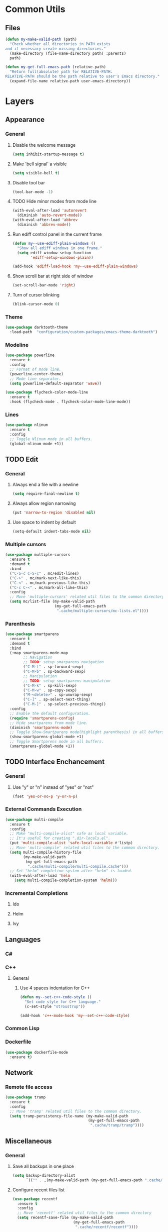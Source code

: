 * Common Utils
** Files
#+begin_src emacs-lisp :tangle yes
(defun my-make-valid-path (path)
  "Check whether all directories in PATH exists
and if necessary create missing directories."
  (make-directory (file-name-directory path) :parents)
  path)

(defun my-get-full-emacs-path (relative-path)
  "Return full(absolute) path for RELATIVE-PATH.
RELATIVE-PATH should be the path relative to user's Emacs directory."
  (expand-file-name relative-path user-emacs-directory))
#+end_src
* Layers
** Appearance
*** General
**** Disable the welcome message
#+begin_src emacs-lisp :tangle yes
(setq inhibit-startup-message t)
#+end_src
**** Make 'bell signal' a visible
#+begin_src emacs-lisp :tangle yes
(setq visible-bell t)
#+end_src
**** Disable tool bar
#+begin_src emacs-lisp :tangle yes
(tool-bar-mode -1)
#+end_src
**** TODO Hide minor modes from mode line
 #+begin_src emacs-lisp :tangle yes
(with-eval-after-load 'autorevert
  (diminish 'auto-revert-mode))
(with-eval-after-load 'abbrev
  (diminish 'abbrev-mode))
 #+end_src
**** Run ediff control panel in the current frame
 #+begin_src emacs-lisp :tangle yes
(defun my--use-ediff-plain-windows ()
  "Show all ediff windows in one frame."
  (setq ediff-window-setup-function
        'ediff-setup-windows-plain))

(add-hook 'ediff-load-hook 'my--use-ediff-plain-windows)
  #+end_src
**** Show scroll bar at right side of window
 #+begin_src emacs-lisp :tangle yes
(set-scroll-bar-mode 'right)
 #+end_src
**** Turn of cursor blinking
 #+begin_src emacs-lisp :tangle yes
(blink-cursor-mode 0)
 #+end_src
*** Theme
 #+begin_src emacs-lisp :tangle yes
(use-package darktooth-theme
  :load-path  "configuration/custom-packages/emacs-theme-darktooth")
 #+end_src
*** Modeline
 #+begin_src emacs-lisp :tangle yes
(use-package powerline
  :ensure t
  :config
  ;; Format of mode line.
  (powerline-center-theme)
  ;; Mode line separator.
  (setq powerline-default-separator 'wave))

(use-package flycheck-color-mode-line
  :ensure t
  :hook (flycheck-mode . flycheck-color-mode-line-mode))
 #+end_src
*** Lines
 #+begin_src emacs-lisp :tangle yes
(use-package nlinum
  :ensure t
  :config
  ;; Toggle Nlinum mode in all buffers.
  (global-nlinum-mode +1))
 #+end_src
** TODO Edit
*** General
**** Always end a file with a newline
#+begin_src emacs-lisp :tangle yes
(setq require-final-newline t)
#+end_src
**** Always allow region narrowing
#+begin_src emacs-lisp :tangle yes
(put 'narrow-to-region 'disabled nil)
#+end_src
**** Use space to indent by default
#+begin_src emacs-lisp :tangle yes
(setq-default indent-tabs-mode nil)
#+end_src
*** Multiple cursors
#+begin_src emacs-lisp :tangle yes
(use-package multiple-cursors
  :ensure t
  :demand t
  :bind
  ("C-S-c C-S-c" . mc/edit-lines)
  ("C->" . mc/mark-next-like-this)
  ("C-<" . mc/mark-previous-like-this)
  ("C-c C-<" . mc/mark-all-like-this)
  :config
  ;; Move 'multiple-cursors' related util files to the common directory.
  (setq mc/list-file (my-make-valid-path
                      (my-get-full-emacs-path
                       ".cache/multiple-cursors/mc-lists.el"))))
#+end_src
*** Parenthesis
#+begin_src emacs-lisp :tangle yes
(use-package smartparens
  :ensure t
  :demand t
  :bind
  (:map smartparens-mode-map
        ;; Navigation
        ;; TODO: setup smarparens navigation
        ("C-M-f" . sp-forward-sexp)
        ("C-M-b" . sp-backward-sexp)
        ;; Manipulation
        ;; TODO: setup smartparens manipulation
        ("C-M-k" . sp-kill-sexp)
        ("C-M-w" . sp-copy-sexp)
        ("M-<delete>" . sp-unwrap-sexp)
        ("C-]" . sp-select-next-thing)
        ("C-M-]" . sp-select-previous-thing))
  :config
  ;; Enable the default configuration.
  (require 'smartparens-config)
  ;; Hide smartparens from mode line.
  (diminish 'smartparens-mode)
  ;; Toggle Show-Smartparens mode(highlight parenthesis) in all buffers.
  (show-smartparens-global-mode +1)
  ;; Toggle Smartparens mode in all buffers.
  (smartparens-global-mode +1))
#+end_src
** TODO Interface Enchancement
*** General
**** Use "y" or "n" instead of "yes" or "not"
 #+begin_src emacs-lisp :tangle yes
(fset 'yes-or-no-p 'y-or-n-p)
 #+end_src
*** External Commands Execution
 #+begin_src emacs-lisp :tangle yes
(use-package multi-compile
  :ensure t
  :config
  ;; Make "multi-compile-alist" safe as local variable.
  ;; It's useful for creating ".dir-locals.el".
  (put 'multi-compile-alist 'safe-local-variable #'listp)
  ;; Move 'multi-compile' related util files to the common directory.
  (setq multi-compile-history-file
        (my-make-valid-path
         (my-get-full-emacs-path
          ".cache/multi-compile/multi-compile.cache")))
  ;; Set "helm" completion system after "helm" is loaded.
  (with-eval-after-load 'helm
    (setq multi-compile-completion-system 'helm)))
 #+end_src
*** Incremental Completions
**** Ido
**** Helm
**** Ivy
** Languages
*** C#
*** C++
**** General
***** Use 4 spaces indentation for C++
#+begin_src emacs-lisp :tangle yes
(defun my--set-c++-code-style ()
  "Set code style for C++ language."
  (c-set-style "stroustrup"))

(add-hook 'c++-mode-hook 'my--set-c++-code-style)
#+end_src
*** Common Lisp
*** Dockerfile
#+begin_src emacs-lisp :tangle yes
(use-package dockerfile-mode
  :ensure t)
#+end_src
** Network
*** Remote file access
#+begin_src emacs-lisp :tangle yes
(use-package tramp
  :ensure t
  :config
  ;; Move 'tramp' related util files to the common directory.
  (setq tramp-persistency-file-name (my-make-valid-path
                                     (my-get-full-emacs-path
                                      ".cache/tramp/tramp"))))
#+end_src
** Miscellaneous
*** General
**** Save all backups in one place
#+begin_src emacs-lisp :tangle yes
(setq backup-directory-alist
      `(("" . ,(my-make-valid-path (my-get-full-emacs-path ".cache/backup")))))
#+end_src
**** Configure recent files list
#+begin_src emacs-lisp :tangle yes
(use-package recentf
  :ensure t
  :config
  ;; Move 'recentf' related util files to the common directory
  (setq recentf-save-file (my-make-valid-path
                           (my-get-full-emacs-path
                            ".cache/recentf/recentf"))))
#+end_src
